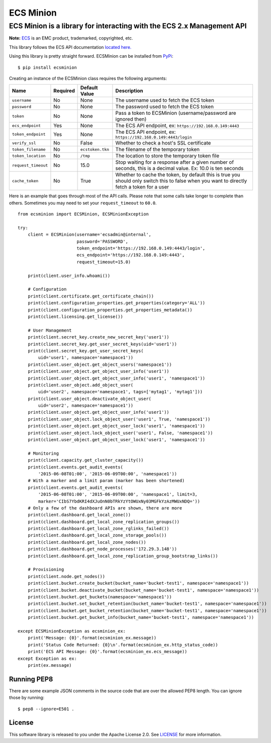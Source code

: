 ECS Minion
==========

ECS Minion is a library for interacting with the ECS 2.x Management API
^^^^^^^^^^^^^^^^^^^^^^^^^^^^^^^^^^^^^^^^^^^^^^^^^^^^^^^^^^^^^^^^^^^^^^^

.. image:: https://travis-ci.org/chadlung/ecsminion.svg?branch=master
    :target: https://travis-ci.org/chadlung/ecsminion

**Note:** `ECS <https://www.emc.com>`__ is an EMC product,
trademarked, copyrighted, etc.

This library follows the ECS API documentation `located here. <https://www.emc.com/techpubs/api/ecs/v2-0-0-0/index.htm>`__

Using this library is pretty straight forward. ECSMinion can be installed
from `PyPi <http://pypi.python.org/>`__:

::

    $ pip install ecsminion

Creating an instance of the ECSMinion class requires the following
arguments:

+-----------------------+------------+-------------------+-----------------------------------------------------------------------------------------------------------------------------------------------+
| Name                  | Required   | Default Value     | Description                                                                                                                                   |
+=======================+============+===================+===============================================================================================================================================+
| ``username``          | No         | None              | The username used to fetch the ECS token                                                                                                      |
+-----------------------+------------+-------------------+-----------------------------------------------------------------------------------------------------------------------------------------------+
| ``password``          | No         | None              | The password used to fetch the ECS token                                                                                                      |
+-----------------------+------------+-------------------+-----------------------------------------------------------------------------------------------------------------------------------------------+
| ``token``             | No         | None              | Pass a token to ECSMinion (username/password are ignored then)                                                                                |
+-----------------------+------------+-------------------+-----------------------------------------------------------------------------------------------------------------------------------------------+
| ``ecs_endpoint``      | Yes        | None              | The ECS API endpoint, ex: ``https://192.168.0.149:4443``                                                                                      |
+-----------------------+------------+-------------------+-----------------------------------------------------------------------------------------------------------------------------------------------+
| ``token_endpoint``    | Yes        | None              | The ECS API endpoint, ex: ``https://192.168.0.149:4443/login``                                                                                |
+-----------------------+------------+-------------------+-----------------------------------------------------------------------------------------------------------------------------------------------+
| ``verify_ssl``        | No         | False             | Whether to check a host's SSL certificate                                                                                                     |
+-----------------------+------------+-------------------+-----------------------------------------------------------------------------------------------------------------------------------------------+
| ``token_filename``    | No         | ``ecstoken.tkn``  | The filename of the temporary token                                                                                                           |
+-----------------------+------------+-------------------+-----------------------------------------------------------------------------------------------------------------------------------------------+
| ``token_location``    | No         | ``/tmp``          | The location to store the temporary token file                                                                                                |
+-----------------------+------------+-------------------+-----------------------------------------------------------------------------------------------------------------------------------------------+
| ``request_timeout``   | No         | 15.0              | Stop waiting for a response after a given number of seconds, this is a decimal value. Ex: 10.0 is ten seconds                                 |
+-----------------------+------------+-------------------+-----------------------------------------------------------------------------------------------------------------------------------------------+
| ``cache_token``       | No         | True              | Whether to cache the token, by default this is true you should only switch this to false when you want to directly fetch a token for a user   |
+-----------------------+------------+-------------------+-----------------------------------------------------------------------------------------------------------------------------------------------+

Here is an example that goes through most of the API calls. Please note
that some calls take longer to complete than others. Sometimes you may
need to set your ``request_timeout`` to ``60.0``.

::

    from ecsminion import ECSMinion, ECSMinionException

    try:
        client = ECSMinion(username='ecsadmin@internal',
                           password='PASSWORD',
                           token_endpoint='https://192.168.0.149:4443/login',
                           ecs_endpoint='https://192.168.0.149:4443',
                           request_timeout=15.0)

        print(client.user_info.whoami())

        # Configuration
        print(client.certificate.get_certificate_chain())
        print(client.configuration_properties.get_properties(category='ALL'))
        print(client.configuration_properties.get_properties_metadata())
        print(client.licensing.get_license())

        # User Management
        print(client.secret_key.create_new_secret_key('user1'))
        print(client.secret_key.get_user_secret_keys(uid='user1'))
        print(client.secret_key.get_user_secret_keys(
            uid='user1', namespace='namespace1'))
        print(client.user_object.get_object_users('namespace1'))
        print(client.user_object.get_object_user_info('user1'))
        print(client.user_object.get_object_user_info('user1', 'namespace1'))
        print(client.user_object.add_object_user(
            uid='user2', namespace='namespace1', tags=['mytag1', 'mytag1']))
        print(client.user_object.deactivate_object_user(
            uid='user2', namespace='namespace1'))
        print(client.user_object.get_object_user_info('user1'))
        print(client.user_object.lock_object_user('user1', True, 'namespace1'))
        print(client.user_object.get_object_user_lock('user1', 'namespace1'))
        print(client.user_object.lock_object_user('user1', False, 'namespace1'))
        print(client.user_object.get_object_user_lock('user1', 'namespace1'))

        # Monitoring
        print(client.capacity.get_cluster_capacity())
        print(client.events.get_audit_events(
            '2015-06-08T01:00', '2015-06-09T00:00', 'namespace1'))
        # With a marker and a limit param (marker has been shortened)
        print(client.events.get_audit_events(
            '2015-06-08T01:00', '2015-06-09T00:00', 'namespace1', limit=3,
            marker='CIbS7YbdKRI4dXJuOnN0bTRkYzYtOWUxNy03MGFkYzAzMWUxNDQ='))
        # Only a few of the dashboard APIs are shown, there are more
        print(client.dashboard.get_local_zone())
        print(client.dashboard.get_local_zone_replication_groups())
        print(client.dashboard.get_local_zone_rglinks_failed())
        print(client.dashboard.get_local_zone_storage_pools())
        print(client.dashboard.get_local_zone_nodes())
        print(client.dashboard.get_node_processes('172.29.3.148'))
        print(client.dashboard.get_local_zone_replication_group_bootstrap_links())

        # Provisioning
        print(client.node.get_nodes())
        print(client.bucket.create_bucket(bucket_name='bucket-test1', namespace='namespace1'))
        print(client.bucket.deactivate_bucket(bucket_name='bucket-test1', namespace='namespace1'))
        print(client.bucket.get_buckets(namespace='namespace1'))
        print(client.bucket.set_bucket_retention(bucket_name='bucket-test1', namespace='namespace1'))
        print(client.bucket.get_bucket_retention(bucket_name='bucket-test1', namespace='namespace1'))
        print(client.bucket.get_bucket_info(bucket_name='bucket-test1', namespace='namespace1'))

    except ECSMinionException as ecsminion_ex:
        print('Message: {0}'.format(ecsminion_ex.message))
        print('Status Code Returned: {0}\n'.format(ecsminion_ex.http_status_code))
        print('ECS API Message: {0}'.format(ecsminion_ex.ecs_message))
    except Exception as ex:
        print(ex.message)

Running PEP8
------------

There are some example JSON comments in the source code that are over
the allowed PEP8 length. You can ignore those by running:

::

    $ pep8 --ignore=E501 .

License
-------

This software library is released to you under the Apache License 2.0. See
`LICENSE <https://github.com/chadlung/ecsminion/blob/master/LICENSE>`__
for more information.
